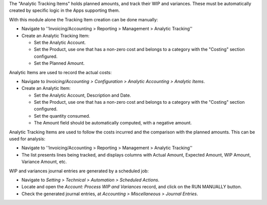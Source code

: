The "Analytic Tracking Items" holds planned amounts, and track their WIP and variances.
These must be automatically created by specific logic in the Apps supporting them.

With this module alone the Tracking Item creation can be done manually:

* Navigate to ''Invoicing/Accounting > Reporting > Management > Analytic Tracking''

* Create an Analytic Tracking Item:

  * Set the Analytic Account.

  * Set the Product, use one that has a non-zero cost
    and belongs to a category with the "Costing" section configured.

  * Set the Planned Amount.


Analytic Items are used to record the actual costs:

* Navigate to *Invoicing/Accounting > Configuration
  > Analytic Accounting > Analytic Items*.

* Create an Analytic Item:

  * Set the Analytic Account, Description and Date.

  * Set the Product, use one that has a non-zero cost
    and belongs to a category with the "Costing" section configured.

  * Set the quantity consumed.

  * The Amount field should be automatically computed, with a negative amount.


Analytic Tracking Items are used to follow the costs incurred
and the comparison with the planned amounts. This can be used for analysis:

* Navigate to ''Invoicing/Accounting > Reporting > Management > Analytic Tracking''

* The list presents lines being tracked, and displays columns with Actual Amount,
  Expected Amount, WIP Amount, Variance Amount, etc.


WIP and variances journal entries are generated by a scheduled job:

* Navigate to *Setting > Technical > Automation > Scheduled Actions*.

* Locate and open the *Account: Process WIP and Variances* record, and click on the RUN MANUALLY button.

* Check the generated journal entries, at *Accounting > Miscellaneous > Journal Entries*.
